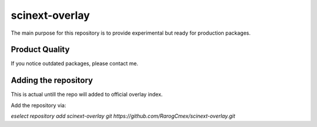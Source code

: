 scinext-overlay
===============

The main purpose for this repository is to provide experimental but ready for production packages.


Product Quality
-----------------

If you notice outdated packages, please contact me.

Adding the repository
---------------------

This is actual untill the repo will added to official overlay index.

Add the repository via:

`eselect repository add scinext-overlay git https://github.com/RarogCmex/scinext-overlay.git`
